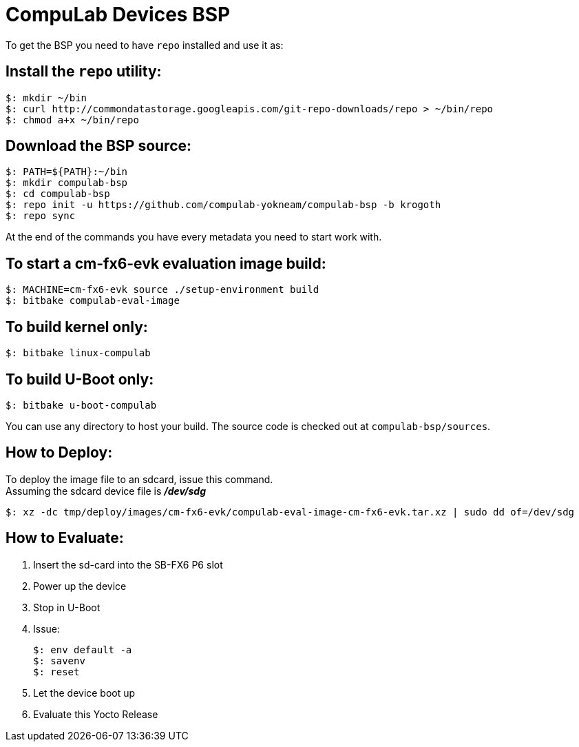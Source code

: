 # CompuLab Devices BSP

To get the BSP you need to have `repo` installed and use it as:

## Install the `repo` utility:

[source,console]
$: mkdir ~/bin
$: curl http://commondatastorage.googleapis.com/git-repo-downloads/repo > ~/bin/repo
$: chmod a+x ~/bin/repo

## Download the BSP source:

[source,console]
$: PATH=${PATH}:~/bin
$: mkdir compulab-bsp
$: cd compulab-bsp
$: repo init -u https://github.com/compulab-yokneam/compulab-bsp -b krogoth
$: repo sync

At the end of the commands you have every metadata you need to start work with.

## To start a cm-fx6-evk evaluation image build:

[source,console]
$: MACHINE=cm-fx6-evk source ./setup-environment build
$: bitbake compulab-eval-image

## To build kernel only:

[source,console]
$: bitbake linux-compulab

## To build U-Boot only:

[source,console]
$: bitbake u-boot-compulab

You can use any directory to host your build. The source code is checked out at `compulab-bsp/sources`.

## How to Deploy:
[%hardbreaks]
To deploy the image file to an sdcard, issue this command. 
Assuming the sdcard device file is *_/dev/sdg_*

[source,console]
$: xz -dc tmp/deploy/images/cm-fx6-evk/compulab-eval-image-cm-fx6-evk.tar.xz | sudo dd of=/dev/sdg

## How to Evaluate:
. Insert the sd-card into the SB-FX6 P6 slot
. Power up the device
. Stop in U-Boot
. Issue:
[%hardbreaks]
[source,console]
$: env default -a
$: savenv
$: reset
. Let the device boot up
. Evaluate this Yocto Release
